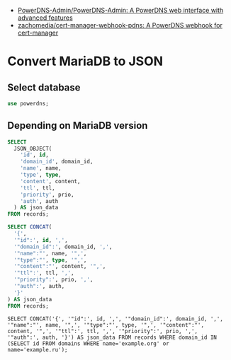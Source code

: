 - [[https://github.com/PowerDNS-Admin/PowerDNS-Admin][PowerDNS-Admin/PowerDNS-Admin: A PowerDNS web interface with advanced features]]
- [[https://github.com/zachomedia/cert-manager-webhook-pdns][zachomedia/cert-manager-webhook-pdns: A PowerDNS webhook for cert-manager]]

* Convert MariaDB to JSON

** Select database
#+begin_src sql
  use powerdns;
#+end_src

** Depending on MariaDB version
#+begin_src sql
  SELECT
    JSON_OBJECT(
      'id', id,
      'domain_id', domain_id,
      'name', name,
      'type', type,
      'content', content,
      'ttl', ttl,
      'priority', prio,
      'auth', auth
    ) AS json_data
  FROM records;
#+end_src

#+begin_src sql
  SELECT CONCAT(
    '{',
    '"id":', id, ',',
    '"domain_id":', domain_id, ',',
    '"name":"', name, '",',
    '"type":"', type, '",',
    '"content":"', content, '",',
    '"ttl":', ttl, ',',
    '"priority":', prio, ',',
    '"auth":', auth,
    '}'
  ) AS json_data
  FROM records;
#+end_src

: SELECT CONCAT('{', '"id":', id, ',', '"domain_id":', domain_id, ',', '"name":"', name, '",', '"type":"', type, '",', '"content":"', content, '",', '"ttl":', ttl, ',', '"priority":', prio, ',', '"auth":', auth, '}') AS json_data FROM records WHERE domain_id IN (SELECT id FROM domains WHERE name='example.org' or name='example.ru');

